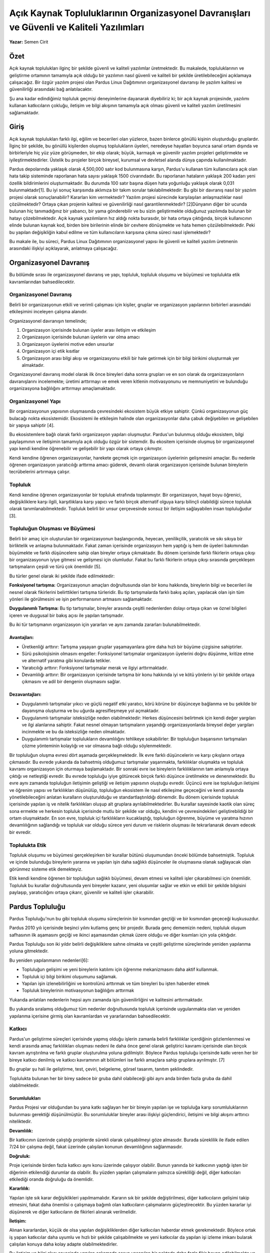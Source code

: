 Açık Kaynak Topluluklarının Organizasyonel Davranışları ve  Güvenli ve Kaliteli Yazılımları
~~~~~~~~~~~~~~~~~~~~~~~~~~~~~~~~~~~~~~~~~~~~~~~~~~~~~~~~~~~~~~~~~~~~~~~~~~~~~~~~~~~~~~~~~~~

**Yazar:** Semen Cirit

Özet
====

Açık kaynak toplulukları ilginç bir şekilde güvenli ve kaliteli yazılımlar üretmektedir. Bu makalede, topluluklarının ve geliştirme ortamının tamamıyla açık olduğu bir yazılımın nasıl güvenli ve kaliteli bir şekilde üretilebileceğini açıklamaya çalışacağız. Bir özgür yazılım projesi olan Pardus Linux Dağıtımının organizasyonel davranışı ile yazılım kalitesi ve güvenilirliği arasındaki bağ anlatılacaktır. 

Şu ana kadar edindiğimiz topluluk geçmişi deneyimlerine dayanarak diyebiliriz ki; bir açık kaynak projesinde, yazılımı kullanan katkıcıların çokluğu, iletişim ve bilgi akışının tamamıyla açık olması güvenli ve kaliteli yazılım üretilmesini sağlamaktadır.

Giriş
=====

Açık kaynak toplulukları farklı ilgi, eğilim ve becerileri olan yüzlerce, bazen binlerce gönüllü kişinin oluşturduğu gruplardır. İlginç bir şekilde, bu gönüllü kişilerden oluşmuş toplulukların üyeleri, neredeyse hayatları boyunca sanal ortam dışında ve birbirleriyle hiç yüz yüze görüşmeden, bir ekip olarak; büyük, karmaşık ve güvenilir yazılım projeleri geliştirmekte ve iyileştirmektedirler. Üstelik bu projeler birçok bireysel, kurumsal ve devletsel alanda dünya çapında kullanılmaktadır.

Pardus depolarında yaklaşık olarak 4,500,000 satır kod bulunmasına karşın, Pardus'u kullanan tüm kullanıcılara açık olan hata takip sisteminde raporlanan hata sayısı yaklaşık 1500 civarındadır.  Bu raporlanan hataların yaklaşık 200 kadarı yeni özellik bildirimlerini oluşturmaktadır. Bu durumda 100 satır başına düşen hata yoğunluğu yaklaşık olarak 0,031 bulunmaktadır[1].
Bu iyi sonuç karşısında aklımıza bir takım sorular takılabilmektedir: Bu gibi bir davranış nasıl bir yazılım projesi olarak sonuçlanabilir? Kararları kim vermektedir? Yazılım projesi sürecinde karşılaşılan anlaşmazlıklar nasıl çözülmektedir? Ortaya çıkan projenin kalitesi ve güvenilirliği nasıl garantilenmektedir?
[2]Dünyanın diğer bir ucunda bulunan hiç tanımadığınız bir yabancı, bir yama gönderebilir ve bu sizin geliştirmekte olduğunuz yazılımda bulunan bir hatayı çözebilmektedir. Açık kaynak yazılımların hız aldığı nokta burasıdır, bir hata ortaya çıktığında, birçok kullanıcının elinde bulunan kaynak kod, birden bire birilerinin elinde bir cevhere dönüşmekte ve hata hemen çözülebilmektedir. Peki bu yapılan değişikliğin kabul edilme ve tüm kullanıcıların karşısına çıkma süreci nasıl işlemektedir?

Bu makale ile, bu süreci, Pardus Linux Dağıtımının  organizasyonel yapısı ile güvenli ve kaliteli yazılım üretmenin arasındaki ilişkiyi açıklayarak, anlatmaya   çalışacağız.

Organizasyonel Davranış
=======================

Bu bölümde sırası ile organizasyonel davranış ve yapı, topluluk, topluluk oluşumu ve büyümesi ve toplulukta etik kavramlarından bahsedilecektir.

Organizasyonel  Davranış
------------------------

Belirli bir organizasyonun etkili ve verimli çalışması için kişiler, gruplar ve organizasyon yapılarının birbirleri arasındaki etkileşimini inceleyen  çalışma alanıdır.

Organizasyonel davranışın temelinde;

#. Organizasyon içerisinde bulunan üyeler arası iletişim ve etkileşim
#. Organizasyon içerisinde bulunan üyelerin var olma amacı
#. Organizasyon üyelerini motive eden unsurlar
#. Organizasyon içi etik kısıtlar
#. Organizasyon arası bilgi akışı ve organizasyonu etkili bir hale getirmek için bir bilgi birikimi oluşturmak yer almaktadır.

Organizasyonel davranış model olarak ilk önce bireyleri daha sonra grupları ve en son olarak da organizasyonların davranışlarını incelemekte; üretimi arttırmayı ve emek veren kitlenin motivasyonunu ve memnuniyetini ve bulunduğu organizasyona bağlılığını arttırmayı amaçlamaktadır.

Organizasyonel Yapı
-------------------

Bir organizasyonun yapısının oluşmasında çevresindeki ekosistem  büyük etkiye sahiptir. Çünkü organizasyonun güç bulacağı nokta ekosistemidir.
Ekosistemi ile etkileşim halinde olan organizasyonlar daha çabuk değişebilen ve gelişebilen bir yapıya sahiptir [4].

Bu ekosistemlere bağlı olarak farklı organizasyon yapıları oluşmuştur. Pardus'un bulunmuş olduğu ekosistem, bilgi paylaşımının ve iletişimin tamamıyla açık olduğu özgür bir sistemdir. Bu ekositem içerisinde oluşmuş bir organizasyonel yapı kendi kendine öğrenebilir ve gelişebilir bir yapı olarak ortaya çıkmıştır.

Kendi kendine öğrenen organizasyonlar, harekete geçmek için organizasyon üyelerinin gelişmesini amaçlar.  Bu nedenle öğrenen organizasyon  yaratıcılığı arttırma amacı güderek, devamlı olarak organizasyon içerisinde bulunan bireylerin tecrübelerini artırmaya çalışır.

Topluluk
--------
Kendi kendine öğrenen organizasyonlar bir topluluk etrafında toplanmıştır.  Bir organizasyon, hayat boyu öğrenici, değişikliklere karşı ilgili, karşıtlıklara karşı  yapıcı ve farklı birçok alternatif olguya karşı bilinçli olabildiği sürece topluluk olarak tanımlanabilmektedir.  Topluluk belirli bir unsur çerçevesinde sonsuz bir iletişim sağlayabilen insan topluluğudur [3].

Topluluğun Oluşması ve Büyümesi
-------------------------------
Belirli bir amaç için oluşturulan bir organizasyonun başlangıcında, heyecan, yenilikçilik, yaratıcılık ve sıkı sıkıya bir birliktelik ve anlaşma bulunmaktadır. Fakat zaman içerisinde organizasyon hem yaptığı iş hem de üyeleri bakımından büyümekte ve farklı düşüncelere sahip olan bireyler ortaya çıkmaktadır. Bu dönem içerisinde farklı fikirlerin ortaya çıkışı bir organizasyonun iyiye gitmesi ve gelişmesi için olumludur. Fakat bu farklı fikirlerin ortaya çıkışı sırasında gerçekleşen tartışmaların çeşidi ve türü çok önemlidir [5].

Bu türler genel olarak iki şekilde ifade edilmektedir:

**Fonksiyonel tartışma:** Organizasyonun amaçları doğrultusunda olan bir konu hakkında, bireylerin bilgi ve becerileri ile nesnel olarak fikirlerini belirttikleri tartışma türleridir. Bu tip tartışmalarda farklı bakış açıları, yapılacak olan işin tüm yönleri ile görülmesini ve  işin performansının artmasını sağlamaktadır.

**Duygulanımlı Tartışma:** Bu tip tartışmalar, bireyler arasında çeşitli nedenlerden dolayı ortaya çıkan ve öznel  bilgileri içeren ve duygusal bir bakış açısı ile yapılan tartışmadır. 

Bu iki tür tartışmanın organizasyon için yararları ve aynı zamanda zararları bulunabilmektedir. 

Avantajları:
^^^^^^^^^^^^

* Üretkenliği arttırır: Tartışma yaşayan gruplar yaşamayanlara göre daha hızlı bir büyüme çizgisine sahiptirler.
* Sürü psikolojisinin olmasını engeller: Fonksiyonel tartışmalar organizasyon üyelerini doğru düşünme, kritize etme ve alternatif yaratma gibi konularda tetikler.
* Yaratıcılığı arttırır: Fonksiyonel tartışmalar merak ve ilgiyi arttırmaktadır.
* Devamlılığı arttırır: Bir organizasyon içerisinde tartışma bir konu hakkında iyi ve kötü yönlerin iyi bir şekilde ortaya çıkmasını ve adil bir dengenin oluşmasını sağlar.

Dezavantajları:
^^^^^^^^^^^^^^^
* Duygulanımlı tartışmalar yıkıcı ve güçlü negatif etki yaratıcı,  körü körüne bir düşünceye bağlanma ve bu şekilde bir dayanışma oluşturma ve bu uğurda agresifleşmeye yol açmaktadır.
* Duygulanımlı tartışmalar isteksizliğe neden olabilmektedir: Herkes düşüncesini belirtmek için kendi değer yargıları ve ilgi alanlarına sahiptir.  Fakat nesnel olmayan tartışmaların yaşandığı organizasyonlarda bireysel değer yargıları incinmekte ve bu da isteksizliğe neden olmaktadır.
* Duygulanımlı tartışmalar toplulukların devamlılığını tehlikeye sokabilirler: Bir topluluğun başarısının tartışmaları çözme yönteminin kolaylığı ve  var olmasına bağlı olduğu söylenmektedir.

Bir topluluğun oluşma evresi dört aşamada gerçekleşmektedir. İlk evre farklı düşüncelerin ve karşı çıkışların ortaya çıkmasıdır. Bu evrede yukarıda da bahsetmiş olduğumuz tartışmalar yaşanmakta, farklılıklar oluşmakta ve topluluk kavramı organizasyon için oturmaya başlamaktadır. Bir sonraki evre ise bireylerin farklılıklarının tam anlamıyla ortaya çıktığı ve netleştiği evredir. Bu evrede topluluğu iyiye götürecek birçok farklı düşünce üretilmekte ve denenmektedir. Bu evre aynı zamanda topluluğun iletişimin geliştiği ve iletişim yapısının oluştuğu evredir. Üçüncü evre ise topluluğun iletişimi ve öğrenim yapısı ve farklılıkları düşünülüp, topluluğun ekosistem ile nasıl etkileşime geçeceğini ve kendi arasında yönetilebileceğini anlatan  kuralların oluşturulduğu ve standartlaştırıldığı dönemdir. Bu dönem içerisinde topluluk içerisinde yapılan iş ve nitelik farklılıkları oluşup alt gruplara ayrılabilmektedirler. Bu kurallar sayesinde kaotik olan süreç sona ermekte ve herkesin topluluk içerisinde mutlu bir şekilde var olduğu, kendini ve çevresindekileri geliştirebildiği bir ortam oluşmaktadır. En son evre, topluluk içi farklılıkların kucaklaştığı, topluluğun öğrenme, büyüme ve yaratma hızının devamlılığının sağlandığı ve  topluluk var olduğu sürece yeni durum ve risklerin oluşması ile tekrarlanarak devam edecek bir evredir.

Toplulukta Etik
---------------
Topluluk oluşumu ve büyümesi gerçekleşirken bir kurallar bütünü oluşumundan önceki bölümde bahsetmiştik. Topluluk ve içinde bulunduğu bireylerin yararına ve yapılan işin daha sağlıklı düşünceler ile oluşmasına olanak sağlayacak olan görünmez sisteme etik demekteyiz.

Etik kendi kendine öğrenen bir topluluğun sağlıklı büyümesi, devam etmesi ve kaliteli işler çıkarabilmesi için önemlidir. Topluluk bu kurallar doğrultusunda yeni bireyeler kazanır, yeni oluşumlar sağlar ve etkin ve etkili bir şekilde bilgisini paylaşıp, yaratıcılığını ortaya çıkarır, güvenilir ve kaliteli işler çıkarabilir.

Pardus Topluluğu
================
Pardus Topluluğu'nun bu gibi topluluk oluşumu süreçlerinin bir kısmından geçtiği ve bir kısmından geçeceği kuşkusuzdur.

Pardus 2010 yılı içerisinde beşinci yılını kutlamış genç bir projedir. Burada genç dememizin nedeni, topluluk oluşum safhasının ilk aşamasını geçiği ve ikinci aşamasından çıkmak üzere olduğu ve diğer kısımları için yola çıktığıdır.

Pardus Topluluğu son iki yıldır belirli değişikliklere sahne olmakta ve çeşitli geliştirme süreçlerinde yeniden yapılanma yoluna gitmektedir.

Bu yeniden yapılanmanın nedenleri[6]:

* Topluluğun gelişimi ve yeni bireylerin katılımı için öğrenme mekanizmasını daha aktif kullanmak.
* Topluluk içi bilgi birikimi oluşumunu sağlamak.
* Yapılan işin izlenebilirliğini ve kontrolünü arttırmak ve tüm bireyleri bu işten haberder etmek
* Topluluk bireylerinin motivasyonun bağlılığını arttırmak

Yukarıda anlatılan nedenlerin hepsi aynı zamanda işin güvenilirliğini ve kalitesini arttırmaktadır.

Bu yukarıda sıralamış olduğumuz tüm nedenler doğrultusunda  topluluk içerisinde uygulanmakta olan ve yeniden yapılanma içerisine girmiş olan kavramlardan ve yararlarından bahsedilecektir.

Katkıcı
-------

Pardus'un geliştirme süreçleri içerisinde yapmış olduğu işlerin zamanla belirli farklılıklar içerdiğinin gözlemlenmesi ve kendi arasında amaç farklılıkları oluşması nedeni ile daha önce genel olarak geliştirici kavramı içerisinde olan birçok kavram ayrıştırılma ve farklı gruplar oluşturulma yoluna gidilmiştir. Böylece Pardus topluluğu içerisinde katkı veren her bir bireye katkıcı denilmiş ve katkıcı kavramının alt bölümleri ise farklı amaçlara sahip gruplara ayrılmıştır. [7]

Bu gruplar şu hali ile geliştirme, test, çeviri, belgeleme, görsel tasarım, tanıtım şeklindedir.

Toplulukta bulunan her bir birey sadece bir gruba dahil olabileceği gibi aynı anda birden fazla gruba da dahil olabilmektedir. 

Sorumlulukları
^^^^^^^^^^^^^^

Pardus Projesi var olduğundan bu yana katkı sağlayan her bir bireyin yapılan işe ve topluluğa karşı sorumluluklarının bulunması gerektiği düşünülmüştür. Bu sorumluluklar bireyler arası ilişkiyi güçlendirici, iletişimi ve bilgi akışını arttırıcı niteliktedir.

**Devamlılık:**

Bir katkıcının üzerinde çalıştığı projelerde sürekli olarak çalışabilmeyi göze almasıdır. Burada süreklilik ile ifade edilen 7/24 bir çalışma değil, fakat üzerinde çalışılan konunun devamlılığının sağlanmasıdır.

**Doğruluk:**

Proje içerisinde birden fazla katkıcı aynı konu üzerinde çalışıyor olabilir. Bunun yanında bir katkıcının yaptığı işten bir diğerinin etkilendiği durumlar da olabilir. Bu yüzden yapılan çalışmaların yalnızca sürekliliği değil, diğer katkıcıları etkilediği oranda doğruluğu da önemlidir. 

**Kararlılık:**

Yapılan işte sık karar değişiklikleri yapılmamalıdır. Kararın sık bir şekilde değiştirilmesi, diğer katkıcıların gelişimi takip etmesini, fakat daha önemlisi o çalışmaya bağımlı olan katkıcıların çalışmalarını güçleştirecektir. Bu yüzden kararlar iyi düşünerek ve diğer katkıcıların de fikirleri alınarak verilmelidir.

**İletişim:**

Alınan kararlardan, küçük de olsa yapılan değişikliklerden diğer katkıcıları haberdar etmek gerekmektedir. Böylece ortak iş yapan katkıcılar daha uyumlu ve hızlı bir şekilde çalışabilmekte ve yeni katkıcılar da yapılan işi izleme imkanı bularak çalışılan konuya daha kolay adapte olabilmektedirler.

Bu iletişim ve bilgi akışı sayesinde yapılan çalışmada sorun yaşanılan bir noktada daha fazla fikir beyan edilebilmekte ve daha hızlı çözüm üretilebilmektedir.

Katkıcı alma ve yetiştirme sürecinin önemi
^^^^^^^^^^^^^^^^^^^^^^^^^^^^^^^^^^^^^^^^^^

Pardus Projesine katılmak isteyen her bir birey belirli bir bilgilendirme sürecinden geçmektedir. Bu süreç bilgi akışını katkıcı adaylarına aktarabilmek adına oluşturulmuş bir süreçtir. Oluşturulmuş sistem sayesinde her bir adaya katılmak istediği alan doğrultusunda bir mentor atanmakta ve mentoru ile geçirdiği dönem boyunca gerekli tüm bilgiyi hızlı bir şekilde öğrenmesi sağlanmaktadır. Ayrıca mentorlar adayı bu dönem içerisinde izleyerek katkıcı sorumluluklarını yerine getirip getirmediğini de takip etmektedirler [8].

Pardus için katkı sağlayacak her bir bireyin topluluk içerisinde sorun yaşamadan çalışmalara katılması, verimli ve mutlu bir şekilde çalışması, sağlıklı iletişim kurması ve böylece kaliteli ve güvenilir iş çıkarabilmesi sağlanmaya çalışılmaktadır.

Hata Takip Sistemi
------------------

Hata takip sistemleri geliştirici ve kullanıcı arasında bir köprü oluşturarak, yaşanılan problem hakkında bilgi alışverişini ve çözüme kavuşması için yol göstericiliğini sağlamaktadır [9].

Bu bilgi alışverişinin iyileştirilmesi, hatanın hızlı çözümü ve dolayısı ile yapılan işin kalitesini arttırmaktadır.

Hata Raporlamak
^^^^^^^^^^^^^^^
Sistemin hızlı ve etkili kullanabilmesi, bilinçli hata raporlayan kullanıcıların çokluğuna bağlıdır. Hata takip sistemi deneyimlerimize dayanarak söyleyebiliriz ki, iyi raporlanmış ve kullanıcı, geliştirici bilgi alışverişinin hızlı olduğu hataların çözülme hızı diğerlerine göre fazladır[10].

Bu durumda, iyi hata raporlayan geniş bir kullanıcı kitlesi, yapılan işin kalitesini olumlu yönde etkileyen etmenlerden biridir denebilir.

Hata Kontrolü
^^^^^^^^^^^^^
Raporlanan hataların düzenli olarak gözden geçirilip, hangi tip hata olduğunun, öneminin ne olduğunun, eksik bilgiler içerip içermediğinin kontrol edilmesi, hata eğer kritik veya önemli bir hata ise,  hızlı bir şekilde çözüme  kavuşmasını sağlar [11].

Bilgi Kontrolü
---------------
Projenin her bir aşamasında birçok farklı gözün yer alması, yorumunu iletebilmesi ve bunların düzenli hale getirilmesi iş kalitesini ve güvenilirliğini arttırmaktadır. 

Pardus Projesi yaptığı işleri farklı süreçlerden geçirerek kalite ve güvenilirliğini daha iyiye götürmeyi amaçlamaktadır. 

Kod Gözden Geçirme
^^^^^^^^^^^^^^^^^^

Pardus'ta bulunan yazılımların (paketlerin) geliştirme deposuna alınmadan önce diğer geliştiriciler tarafından onay aldığı bir süreç bulunmaktadır. Bu onay sırasında paketin Pardus'un paket politikalarına uygun olup olmadığı tecrübeli geliştiriciler tarafından gözden geçirilmektedir. [12]

Bu süreç sayesinde Pardus paket depolarında, paket kalitesini arttırıcı nitelikte alınmış kararların dışına çıkılmamış olunmaktadır.

Güvenlik Süreci
^^^^^^^^^^^^^^^
Pardus depolarında bulunan özgür yazılımların güvenlik açıklarını takip etmek ve bu açıklıkların kapatılmasını sağlamak için bir güvenlik ekibi oluşturulmuştur. Bu ekip diğer dağıtımlar ile ortak çalışır ve vendor-sec, oss-security gibi e-posta listelerini takip ederek, güvenlik açıklarının takibini gerçekleştir. 

Bu süreç sayesinde hızlı bir şekilde güvenlik açıkları ortaya çıkarılmakta ve geliştiricileri tarafından kapatılmaktadır.

Test Süreci
^^^^^^^^^^^
Kararlı depoya aktarılacak ve kullanıcı karşısına çıkacak olan her paket test sürecinden geçmek zorundadır. 

Bu amaç doğrultusunda Pardus test ekibi oluşturulmuştur [13]. Bu ekip sayesinde güvenlik güncellemeleri testleri ve düzenli olarak takip edilen kararlı depo testleri gerçekleştirilmekte ve paketlerin sistem içerisinde düzgün çalışıp çalışmadığının testi yapılmaktadır.

Sonuç
=====
Pardus topluluğu ve oluşturmuş ve oluşturmakta olduğu süreçler; sağlıklı iletişimi, karşılıklı bilgi aktarımını ve birikimini iyileştirmeyi, etkili ve bilinçli büyümeyi amaçlamaktadır.  

Bu amaçlarının varacağı nokta dünyanın herhangi bir yerinden geliştirme süreçlerine katılmış ve farklılıkları olan birçok bireyin aynı çatı altında güvenli ve kaliteli işler çıkarmasıdır.

Teşekkür
========
Bu yazıyı yazarken yardımlarını esirgemeyen ve geçmiş deneyimlerini paylaşan Pardus topluluğu üyelerine teşekkürlerimi sunarım.

Kaynaklar
=========
- [1] Geek.net, “Pardus Linux”,  http://www.ohloh.net/p/pardus-linux/analyses/latestTrans. , 2010.
- [2] Con Zymaris,  “Linux security strong as ever”, http://www.zdnet.com/news/linux-security-strong-as-ever/298545. , 2010.
- [3] David S. Walonick,  “Organizational Theory and Behavior”, http://www.survey-software-solutions.com/walonick/organizational-theory.htm. , 2010.
- [4] Knowledge Jump Production,  “Leadership and Organizational Behavior”, http://www.nwlink.com/~donclark/leader/leadob.html. , 2010.
- [5] Ruben van Wendel de Joode,  “Managing Conflicts in Open Source Communities” , 2010.
- [6] Carla C.J.M. Millar, Chong Ju Choi and Edward T. Russell, Jai-Boem Kim,  “Open source communities: an integrally informed approach” , 2005.
- [7] Pardus Linux,  “New Contributors”, http://developer.pardus.org.tr/guides/newcontributor/index.html. , 2010.
- [8] Pardus Linux,  “How to be a Contirbutor?”, http://developer.pardus.org.tr/guides/newcontributor/how-to-be-contributor.html. , 2010.
- [9] Pardus Linux,  “Bug Tracking Guide”, http://developer.pardus.org.tr/guides/bugtracking/index.html. , 2010.
- [10] Pardus Linux,  “Bug Tracking System”, http://bugs.pardus.org.tr. , 2010.
- [11] Pardus Linux,  “Bug Tracking System”, http://developer.pardus.org.tr/guides/bugtracking/howto_bug_triage.html. , 2010.
- [12] Pardus Linux,  “Bug Tracking System”, http://developer.pardus.org.tr/guides/packaging/package-review-process.html. , 2010.
- [13] Pardus Linux,  “Bug Tracking System”, http://tr.pardus-wiki.org/Pardus:Test_Ekibi. , 2010.
